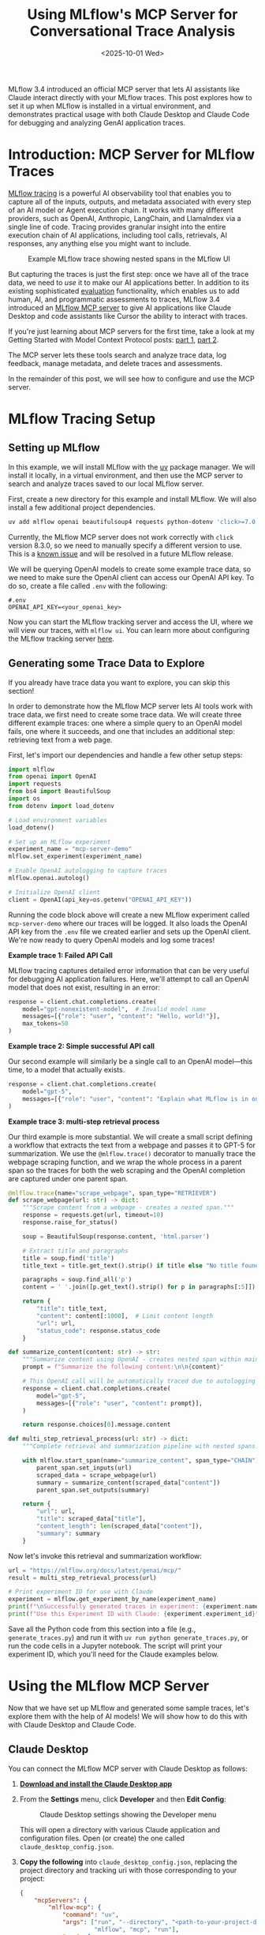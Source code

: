 #+TITLE: Using MLflow's MCP Server for Conversational Trace Analysis
#+DATE: <2025-10-01 Wed>
#+DESCRIPTION: A hands-on exploration of MLflow's new Model Context Protocol server that enables AI assistants to interact with MLflow traces, with setup tips for virtual environments and examples in both Claude Desktop and Claude Code.
#+KEYWORDS: mlflow, model context protocol, mcp server, mlflow traces, claude desktop, claude code, ai observability
#+IMAGE: /posts/figures/20251001-mlflow-mcp/social_preview.png

#+begin_preview
MLflow 3.4 introduced an official MCP server that lets AI assistants like Claude interact directly with your MLflow traces. This post explores how to set it up when MLflow is installed in a virtual environment, and demonstrates practical usage with both Claude Desktop and Claude Code for debugging and analyzing GenAI application traces.
#+end_preview

* Introduction: MCP Server for MLflow Traces
[[https://mlflow.org/docs/latest/genai/tracing/][MLflow tracing]] is a powerful AI observability tool that enables you to capture all of the inputs, outputs, and metadata associated with every step of an AI model or Agent execution chain. It works with many different providers, such as OpenAI, Anthropic, LangChain, and LlamaIndex via a single line of code. Tracing provides granular insight into the entire execution chain of AI applications, including tool calls, retrievals, AI responses, any anything else you might want to include.

#+CAPTION: Example MLflow trace showing nested spans in the MLflow UI
[[./figures/20251001-mlflow-mcp/1_trace.png]]


But capturing the traces is just the first step: once we have all of the trace data, we need to /use/ it to make our AI applications better. In addition to its existing sophisticated [[https://mlflow.org/docs/latest/genai/eval-monitor/][evaluation]] functionality, which enables us to add human, AI, and programmatic assessments to traces, MLflow 3.4 introduced an [[https://mlflow.org/docs/latest/genai/mcp/][MLflow MCP server]] to give AI applications like Claude Desktop and code assistants like Cursor the ability to interact with traces.

#+begin_note
If you're just learning about MCP servers for the first time, take a look at my Getting Started with Model Context Protocol posts: [[https://www.danliden.com/posts/20250412-mcp-quickstart.html][part 1]], [[https://www.danliden.com/posts/20250921-mcp-prompts-resources.html][part 2]].
#+end_note

The MCP server lets these tools search and analyze trace data, log feedback, manage metadata, and delete traces and assessments.

In the remainder of this post, we will see how to configure and use the MCP server.

* MLflow Tracing Setup
** Setting up MLflow

In this example, we will install MLflow with the [[https://astral.sh/blog/uv][uv]] package manager. We will install it locally, in a virtual environment, and then use the MCP server to search and analyze traces saved to our local MLflow server.

First, create a new directory for this example and install MLflow. We will also install a few additional project dependencies.

#+begin_src bash
uv add mlflow openai beautifulsoup4 requests python-dotenv 'click>=7.0,<8.3.0'
#+end_src

#+begin_warning
Currently, the MLflow MCP server does not work correctly with ~click~ version 8.3.0, so we need to manually specify a different version to use. This is a [[https://github.com/mlflow/mlflow/pull/17821][known issue]] and will be resolved in a future MLflow release.
#+end_warning

We will be querying OpenAI models to create some example trace data, so we need to make sure the OpenAI client can access our OpenAI API key. To do so, create a file called ~.env~ with the following:

#+begin_src :name .env
#.env
OPENAI_API_KEY=<your_openai_key>
#+end_src

Now you can start the MLflow tracking server and access the UI, where we will view our traces, with ~mlflow ui~. You can learn more about configuring the MLflow tracking server [[https://mlflow.org/docs/latest/ml/tracking/server/][here]].
** Generating some Trace Data to Explore

#+begin_tip
If you already have trace data you want to explore, you can skip this section!
#+end_tip

In order to demonstrate how the MLflow MCP server lets AI tools work with trace data, we first need to create some trace data. We will create three different example traces: one where a simple query to an OpenAI model fails, one where it succeeds, and one that includes an additional step: retrieving text from a web page.

First, let's import our dependencies and handle a few other setup steps:

#+begin_src python
import mlflow
from openai import OpenAI
import requests
from bs4 import BeautifulSoup
import os
from dotenv import load_dotenv

# Load environment variables
load_dotenv()

# Set up an MLflow experiment
experiment_name = "mcp-server-demo"
mlflow.set_experiment(experiment_name)

# Enable OpenAI autologging to capture traces
mlflow.openai.autolog()

# Initialize OpenAI client
client = OpenAI(api_key=os.getenv("OPENAI_API_KEY"))
#+end_src

Running the code block above will create a new MLflow experiment called ~mcp-server-demo~ where our traces will be logged. It also loads the OpenAI API key from the ~.env~ file we created earlier and sets up the OpenAI client. We're now ready to query OpenAI models and log some traces!

*Example trace 1: Failed API Call*

MLflow tracing captures detailed error information that can be very useful for debugging AI application failures. Here, we'll attempt to call an OpenAI model that does not exist, resulting in an error:

#+begin_src python
response = client.chat.completions.create(
    model="gpt-nonexistent-model",  # Invalid model name
    messages=[{"role": "user", "content": "Hello, world!"}],
    max_tokens=50
)
#+end_src

*Example trace 2: Simple successful API call*

Our second example will similarly be a single call to an OpenAI model—this time, to a model that actually exists.

#+begin_src python
response = client.chat.completions.create(
    model="gpt-5",
    messages=[{"role": "user", "content": "Explain what MLflow is in one sentence."}]
)
#+end_src

*Example trace 3: multi-step retrieval process*

Our third example is more substantial. We will create a small script defining a workflow that extracts the text from a webpage and passes it to GPT-5 for summarization. We use the ~@mlflow.trace()~ decorator to manually trace the webpage scraping function, and we wrap the whole process in a parent span so the traces for both the web scraping and the OpenAI completion are captured under one parent span.

#+begin_src python
@mlflow.trace(name="scrape_webpage", span_type="RETRIEVER")
def scrape_webpage(url: str) -> dict:
    """Scrape content from a webpage - creates a nested span."""
    response = requests.get(url, timeout=10)
    response.raise_for_status()
    
    soup = BeautifulSoup(response.content, 'html.parser')
    
    # Extract title and paragraphs
    title = soup.find('title')
    title_text = title.get_text().strip() if title else "No title found"
    
    paragraphs = soup.find_all('p')
    content = ' '.join([p.get_text().strip() for p in paragraphs[:5]])  # First 5 paragraphs
    
    return {
        "title": title_text,
        "content": content[:1000],  # Limit content length
        "url": url,
        "status_code": response.status_code
    }

def summarize_content(content: str) -> str:
    """Summarize content using OpenAI - creates nested span within main trace."""
    prompt = f"Summarize the following content:\n\n{content}"
    
    # This OpenAI call will be automatically traced due to autologging
    response = client.chat.completions.create(
        model="gpt-5",
        messages=[{"role": "user", "content": prompt}],
    )
    
    return response.choices[0].message.content

def multi_step_retrieval_process(url: str) -> dict:
    """Complete retrieval and summarization pipeline with nested spans."""

    with mlflow.start_span(name="summarize_content", span_type="CHAIN") as parent_span:
        parent_span.set_inputs(url)
        scraped_data = scrape_webpage(url)
        summary = summarize_content(scraped_data["content"])
        parent_span.set_outputs(summary)
    
    return {
        "url": url,
        "title": scraped_data["title"],
        "content_length": len(scraped_data["content"]),
        "summary": summary
    }
#+end_src

Now let's invoke this retrieval and summarization workflow:

#+begin_src python
url = "https://mlflow.org/docs/latest/genai/mcp/"
result = multi_step_retrieval_process(url)

# Print experiment ID for use with Claude
experiment = mlflow.get_experiment_by_name(experiment_name)
print(f"\nSuccessfully generated traces in experiment: {experiment.name}")
print(f"Use this Experiment ID with Claude: {experiment.experiment_id}")
#+end_src

Save all the Python code from this section into a file (e.g., ~generate_traces.py~) and run it with ~uv run python generate_traces.py~, or run the code cells in a Jupyter notebook. The script will print your experiment ID, which you'll need for the Claude examples below.

* Using the MLflow MCP Server
Now that we have set up MLflow and generated some sample traces, let's explore them with the help of AI models! We will show how to do this with with Claude Desktop and Claude Code.
** Claude Desktop

You can connect the MLflow MCP server with Claude Desktop as follows:

1. *[[https://claude.ai/download][Download and install the Claude Desktop app]]*
2. From the *Settings* menu, click *Developer* and then *Edit Config*:

    #+CAPTION: Claude Desktop settings showing the Developer menu
    [[./figures/20251001-mlflow-mcp/2_claude_settings.png]]

    This will open a directory with various Claude application and configuration files. Open (or create) the one called ~claude_desktop_config.json~.
3. *Copy the following* into ~claude_desktop_config.json~,  replacing the project directory and tracking uri with those corresponding to your project:

   #+begin_src json
{
    "mcpServers": {
        "mlflow-mcp": {
            "command": "uv",
            "args": ["run", "--directory", "<path-to-your-project-directory>",
                     "mlflow", "mcp", "run"],
            "env": {
                "MLFLOW_TRACKING_URI": "http://127.0.0.1:5000"
            }
        }
    }
}
   #+end_src

   #+begin_caution
   If the MCP server fails to connect, you may need to use the full path to the ~uv~ executable instead of just ~"uv"~ for the ~command~ value. The conditions when this is necessary vary by system configuration. To find the full path, run ~which uv~ in your terminal (e.g., ~/Users/username/.cargo/bin/uv~).
   #+end_caution

   There are a few things here worth calling out, including some key differences from the configuration in the [[https://mlflow.org/docs/latest/genai/mcp/][official docs]]:
   - Because we installed MLflow in a virtual environment with ~uv~, we need to make sure to call the MLflow MCP server using the correct MLflow installation. We use the ~--directory~ flag to specify that ~uv~ should run the ~mlflow~ executable installed to the virtual environment in our project directory. If you have MLflow installed globally, you can refer to the configuration in the [[https://mlflow.org/docs/latest/genai/mcp/#set-up][official docs]] instead.
   - If your MLflow tracking URI is running on a non-default host/port, you will need to change the ~MLFLOW_TRACKING_URI~ value.
4. *Restart Claude Desktop.* After restarting, you should see that ~mlflow-mcp~ appears in the Claude Desktop connections menu:

    #+CAPTION: MLflow MCP server appearing in Claude Desktop connections
    [[./figures/20251001-mlflow-mcp/3_claude_connections.png]]
5. *Try it out!*

   Let's ask Claude to identify and diagnose traces with errors.

   #+begin_tip
   When asking Claude to work with traces, you will need to specify your experiment ID. Claude cannot infer the experiment ID. If you ran the trace generation code above, the experiment ID was printed to the console. You can also find it in the MLflow UI by navigating to the =experiments= tab, clicking the experiment to which you logged your traces, and then clicking the information icon (an =i= in a circle) next to the experiment name. Alternatively, you can add an ~MLFLOW_EXPERIMENT_ID~ environment variable to the MCP server configuration to specify a default experiment.
   #+end_tip

   I asked the following:

   #+begin_quote
   Please analyze and diagnose the most recent trace that resulted in an error in experiment 697822894089422973.
   #+end_quote
    
   Claude called the ~Search traces~ and ~get trace~ functions to identify the relevant trace, and then responded with a diagnosis of the issue and suggested next steps:

    #+CAPTION: Claude Desktop analyzing a failed trace and providing diagnostic information
    [[./figures/20251001-mlflow-mcp/4_claude_result.png]]
** Claude Code
Configuring the MLflow MCP server to work with Claude Code is almost identical to configuring it for Claude Desktop. We just need to add the JSON configuration to a different file (~.mcp.json~ in your project root directory). You can follow these steps to get started:
1. *[[https://www.claude.com/product/claude-code][Install Claude Code]]*
2. *Copy the configuration JSON snippet* from the prior section into ~.mcp.json~ in your project's root directory, creating the file if necessary.

   #+begin_tip
   This is one of several different ways to add MCP servers to Claude Code. See the [[https://docs.claude.com/en/docs/claude-code/mcp][Claude Code docs]] for more options.
   #+end_tip
3. *Run Claude Code* by calling ~claude~ from your project's root directory.
4. *Try it out!* Let's ask Claude to find the trace with a retrieval step and assess whether it worked.

   #+begin_quote
Look at the traces in experiment 697822894089422973. Find the most recent one that had a retrieval component and tell me what was retrieved and whether the retrieval was successful.
   #+end_quote

    #+CAPTION: Claude Code analyzing a trace with retrieval and reporting results
    [[./figures/20251001-mlflow-mcp/5_claude_code_result.png]]

    Claude code was able to identify the relevant trace and answer the question using the tools available through the MCP server.
   
* Next Steps and Observations
There's something satisfying about using AI to debug AI. The MLflow MCP server closes the loop between capturing traces and actually using them: your AI assistant can now help you understand why your other AI assistant failed.

The [[https://mlflow.org/docs/latest/genai/mcp/#use-cases-and-examples][MLflow docs]] suggest some use cases, but the real value comes from exploring your own patterns:
- Ask Claude to compare successful vs. failed traces to identify common failure modes
- Have it search for traces with specific token usage patterns when you're trying to optimize costs
- Use it to find traces where retrieval returned irrelevant content, then iterate on your chunking strategy
- Let it spot when certain model configurations consistently produce better results
- Give Claude Code access to both your agent code and its traces so it can review failures, suggest fixes, and help you iterate without leaving your editor

The setup takes five minutes, but once configured, your trace data becomes something you can have a conversation with instead of handcrafting search queries or digging through the UI.


#  LocalWords:  MLflow MCP mlflow mcp claude ai observability GenAI OpenAI uv
#  LocalWords:  Anthropic LangChain LlamaIndex src openai beautifulsoup4 dotenv
#  LocalWords:  env UI ui bs4 BeautifulSoup os autologging api getenv gpt url
#  LocalWords:  webpage summarization str html len nSuccessfully py Jupyter uri
#  LocalWords:  Config config json mcpServers args
